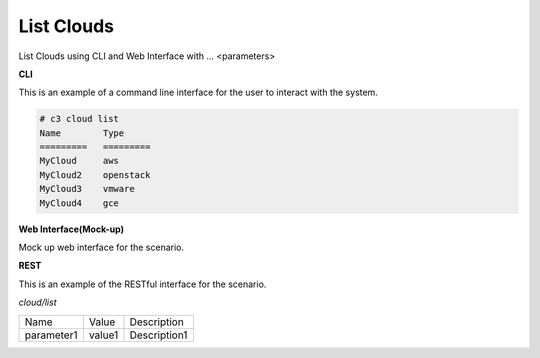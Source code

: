 .. _Scenario-List-Clouds:

List Clouds
===========

List Clouds using CLI and Web Interface with ... <parameters>

.. image:: List-Clouds.png


**CLI**

This is an example of a command line interface for the user to interact with the system.


.. code-block:: none

  # c3 cloud list
  Name        Type
  =========   =========
  MyCloud     aws
  MyCloud2    openstack
  MyCloud3    vmware
  MyCloud4    gce


**Web Interface(Mock-up)**

Mock up web interface for the scenario.


.. image:: List-CloudsWeb.png


**REST**

This is an example of the RESTful interface for the scenario.

*cloud/list*

============  ========  ===================
Name          Value     Description
------------  --------  -------------------
parameter1    value1    Description1
============  ========  ===================
